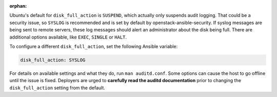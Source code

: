 :orphan:

Ubuntu's default for ``disk_full_action`` is ``SUSPEND``, which actually
only suspends audit logging. That could be a security issue, so ``SYSLOG``
is recommended and is set by default by openstack-ansible-security. If syslog
messages are being sent to remote servers, these log messages should alert
an administrator about the disk being full. There are additional options
available, like ``EXEC``, ``SINGLE`` or ``HALT``.

To configure a different ``disk_full_action``, set the following Ansible
variable:

.. code-block:: yaml

    disk_full_action: SYSLOG

For details on available settings and what they do, run ``man auditd.conf``.
Some options can cause the host to go offline until the issue is fixed.
Deployers are urged to **carefully read the auditd documentation** prior to
changing the ``disk_full_action`` setting from the default.

